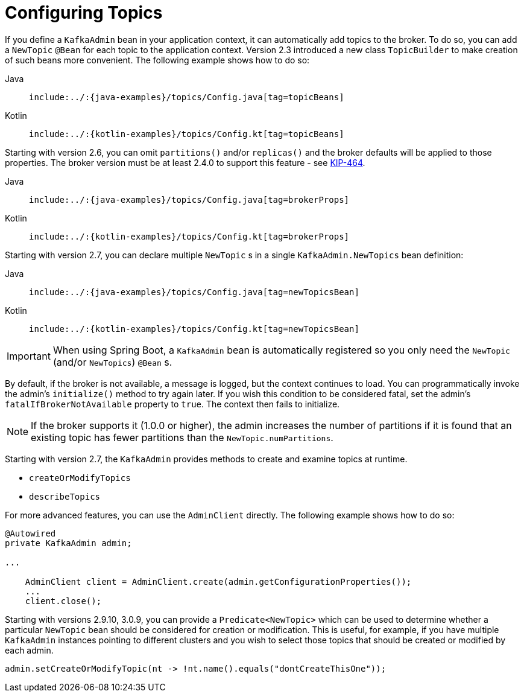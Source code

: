 [[configuring-topics]]
= Configuring Topics

If you define a `KafkaAdmin` bean in your application context, it can automatically add topics to the broker.
To do so, you can add a `NewTopic` `@Bean` for each topic to the application context.
Version 2.3 introduced a new class `TopicBuilder` to make creation of such beans more convenient.
The following example shows how to do so:

[tabs]
======
Java::
+
[source, java, indent=0, role="primary"]
----
include:../:{java-examples}/topics/Config.java[tag=topicBeans]
----

Kotlin::
+
[source, kotlin, indent=0, role="secondary"]
----
include:../:{kotlin-examples}/topics/Config.kt[tag=topicBeans]
----
======

Starting with version 2.6, you can omit `partitions()` and/or `replicas()` and the broker defaults will be applied to those properties.
The broker version must be at least 2.4.0 to support this feature - see https://cwiki.apache.org/confluence/display/KAFKA/KIP-464%3A+Defaults+for+AdminClient%23createTopic[KIP-464].

[tabs]
======
Java::
+
[source, java, indent=0, role="primary"]
----
include:../:{java-examples}/topics/Config.java[tag=brokerProps]
----

Kotlin::
+
[source, kotlin, indent=0, role="secondary"]
----
include:../:{kotlin-examples}/topics/Config.kt[tag=brokerProps]
----
======

Starting with version 2.7, you can declare multiple `NewTopic` s in a single `KafkaAdmin.NewTopics` bean definition:

[tabs]
======
Java::
+
[source, java, indent=0, role="primary"]
----
include:../:{java-examples}/topics/Config.java[tag=newTopicsBean]
----

Kotlin::
+
[source, kotlin, indent=0, role="secondary"]
----
include:../:{kotlin-examples}/topics/Config.kt[tag=newTopicsBean]
----
======


IMPORTANT: When using Spring Boot, a `KafkaAdmin` bean is automatically registered so you only need the `NewTopic` (and/or `NewTopics`) `@Bean` s.

By default, if the broker is not available, a message is logged, but the context continues to load.
You can programmatically invoke the admin's `initialize()` method to try again later.
If you wish this condition to be considered fatal, set the admin's `fatalIfBrokerNotAvailable` property to `true`.
The context then fails to initialize.

NOTE: If the broker supports it (1.0.0 or higher), the admin increases the number of partitions if it is found that an existing topic has fewer partitions than the `NewTopic.numPartitions`.

Starting with version 2.7, the `KafkaAdmin` provides methods to create and examine topics at runtime.

* `createOrModifyTopics`
* `describeTopics`

For more advanced features, you can use the `AdminClient` directly.
The following example shows how to do so:

[source, java]
----
@Autowired
private KafkaAdmin admin;

...

    AdminClient client = AdminClient.create(admin.getConfigurationProperties());
    ...
    client.close();
----

Starting with versions 2.9.10, 3.0.9, you can provide a `Predicate<NewTopic>` which can be used to determine whether a particular `NewTopic` bean should be considered for creation or modification.
This is useful, for example, if you have multiple `KafkaAdmin` instances pointing to different clusters and you wish to select those topics that should be created or modified by each admin.

[source, java]
----
admin.setCreateOrModifyTopic(nt -> !nt.name().equals("dontCreateThisOne"));
----

